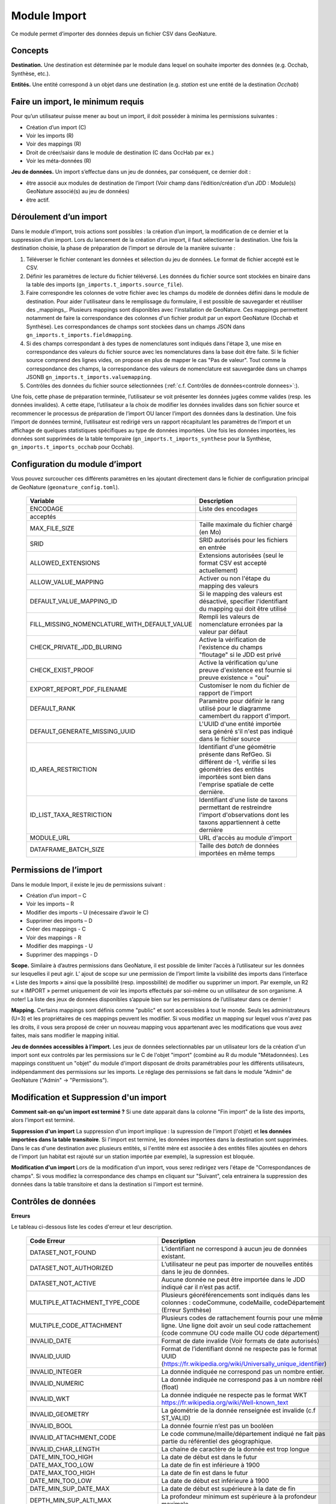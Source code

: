 
Module Import
---------------

Ce module permet d’importer des données depuis un fichier CSV dans GeoNature.

Concepts
""""""""

**Destination.** Une destination est déterminée par le module dans lequel on souhaite importer des données (e.g. Occhab, Synthèse, etc.).

**Entités.** Une entité correspond à un objet dans une destination (e.g. *station* est une entité de la destination *Occhab*)


Faire un import, le minimum requis
""""""""""""""""""""""""""""""""""

Pour qu’un utilisateur puisse mener au bout un import, il doit posséder à minima les permissions suivantes : 

* Création d’un import (C) 
* Voir les imports (R)
* Voir des mappings (R)
* Droit de créer/saisir dans le module de destination (C dans OccHab par ex.)
* Voir les méta-données (R)

**Jeu de données.** Un import s’effectue dans un jeu de données, par conséquent, ce dernier doit :

- être associé aux modules de destination de l’import (Voir champ dans l’édition/création d’un JDD : Module(s) GeoNature associé(s) au jeu de données)
- être actif.


Déroulement d’un import
"""""""""""""""""""""""

Dans le module d’import, trois actions sont possibles : la création d’un import, la modification de ce dernier et la suppression d’un import.
Lors du lancement de la création d’un import, il faut sélectionner la destination. Une fois la destination choisie, la phase de préparation de l’import se déroule de la manière suivante :

1. Téléverser le fichier contenant les données et sélection du jeu de données. Le format de fichier accepté est le CSV.
2. Définir les paramètres de lecture du fichier téléversé. Les données du fichier source sont stockées en binaire dans la table des imports (``gn_imports.t_imports.source_file``). 
3. Faire correspondre les colonnes de votre fichier avec les champs du modèle de données défini dans le module de destination. Pour aider l'utilisateur dans le remplissage du formulaire, il est possible de sauvegarder et réutiliser des  _mappings_. Plusieurs mappings sont disponibles avec l'installation de GeoNature. Ces mappings permettent notamment de faire la correspondance des  colonnes d'un fichier produit par un export GeoNature (Occhab et Synthèse). Les correspondances de champs sont stockées dans un champs JSON dans ``gn_imports.t_imports.fieldmapping``.
4. Si des champs correspondant à des types de nomenclatures sont indiqués dans l'étape 3, une mise en correspondance des valeurs du fichier source avec les nomenclatures dans la base doit être faite. Si le fichier source comprend des lignes vides, on propose en plus de mapper le cas "Pas de valeur". Tout comme la correspondance des champs, la correspondance des valeurs de nomenclature est sauvegardée dans un champs JSONB ``gn_imports.t_imports.valuemapping``.
5. Contrôles des données du fichier source sélectionnées (:ref:`c.f. Contrôles de données<controle donnees>`:).  

Une fois, cette phase de préparation terminée, l’utilisateur se voit présenter les données jugées comme valides (resp. les données invalides). A cette étape, l’utilisateur a la choix de modifier les données invalides dans son fichier source et recommencer le processus de préparation de l’import OU lancer l’import des données dans la destination.
Une fois l’import de données terminé, l’utilisateur est redirigé vers un rapport récapitulant les paramètres de l’import et un affichage de quelques statistiques spécifiques au type de données importées.
Une fois les données importées, les données sont supprimées de la table temporaire (``gn_imports.t_imports_synthese`` pour la Synthèse, ``gn_imports.t_imports_occhab`` pour Occhab).


.. image:: images/import/import_etapes.png

Configuration du module d’import
""""""""""""""""""""""""""""""""

Vous pouvez surcoucher ces différents paramètres en les ajoutant directement dans le fichier de configuration principal de GeoNature (``geonature_config.toml``).

 ============================================== ============================================================================================================================================================================ 
  Variable                                       Description                                                                                                                                                                 
 ============================================== ============================================================================================================================================================================ 
  ENCODAGE                                       Liste des encodages 
  acceptés                                                                                                                                                
  MAX_FILE_SIZE                                  Taille maximale du fichier chargé (en Mo)                                                                                                                                   
  SRID                                           SRID autorisés pour les fichiers en entrée                                                                                                                                  
  ALLOWED_EXTENSIONS                             Extensions autorisées (seul le format CSV est accepté actuellement)                                                                                                                
  ALLOW_VALUE_MAPPING                            Activer ou non l'étape du mapping des valeurs                                                                                                                               
  DEFAULT_VALUE_MAPPING_ID                       Si le mapping des valeurs est désactivé, specifier l'identifiant du mapping qui doit être utilisé                                                                           
  FILL_MISSING_NOMENCLATURE_WITH_DEFAULT_VALUE   Rempli les valeurs de nomenclature erronées par la valeur par défaut                                                                                                          
  CHECK_PRIVATE_JDD_BLURING                      Active la vérification de l'existence du champs "floutage" si le JDD est privé                                                                                              
  CHECK_EXIST_PROOF                              Active la vérification qu'une preuve d'existence est fournie si preuve existence = "oui"                                                                                    
  EXPORT_REPORT_PDF_FILENAME                     Customiser le nom du fichier de rapport de l'import                                                                                                                         
  DEFAULT_RANK                                   Paramètre pour définir le rang utilisé pour le diagramme camembert du rapport d'import.                                                                                     
  DEFAULT_GENERATE_MISSING_UUID                  L'UUID d'une entité importée sera généré s'il n'est pas indiqué dans le fichier source                                                                      
  ID_AREA_RESTRICTION                            Identifiant d'une géométrie présente dans RefGeo. Si différent de -1, vérifie si les géométries des entités importées sont bien dans l'emprise spatiale de cette dernière.  
  ID_LIST_TAXA_RESTRICTION                       Identifiant d'une liste de taxons permettant de restreindre l'import d'observations dont les taxons appartiennent à cette dernière                                                          
  MODULE_URL                                     URL d'accès au module d'import                                                                                                                                              
  DATAFRAME_BATCH_SIZE                           Taille des `batch` de données importées en même temps                                                                                                                       
 ============================================== ============================================================================================================================================================================ 


Permissions de l’import
"""""""""""""""""""""""

Dans le module Import, il existe le jeu de permissions suivant :

* Création d’un import – C
* Voir les imports – R
* Modifier des imports – U (nécessaire d’avoir le C)
* Supprimer des imports – D
* Créer des mappings - C
* Voir des mappings - R
* Modifier des mappings - U
* Supprimer des mappings - D

**Scope.** Similaire à d’autres permissions dans GeoNature, il est possible de limiter l’accès à l’utilisateur sur les données sur lesquelles il peut agir. L’ ajout de scope sur une permission de l’import limite  la visibilité des imports dans l’interface « Liste des Imports » ainsi que la possibilité (resp. impossbilité) de modifier ou supprimer un import. Par exemple,  un R2 sur « IMPORT » permet uniquement de voir les imports effectués par soi-même ou un utilisateur de son organisme.
A noter! La liste des jeux de données disponibles s’appuie bien sur les permissions de l’utilisateur dans ce dernier ! 

**Mapping.** Certains mappings sont définis comme "public" et sont accessibles à tout le monde. Seuls les administrateurs (U=3) et les propriétaires de ces mappings peuvent les modifier. Si vous modifiez un mapping sur lequel vous n'avez pas les droits, il vous sera proposé de créer un nouveau mapping vous appartenant avec les modifications que vous avez faites, mais sans modifier le mapping initial.

**Jeu de données accessibles à l'import.** Les jeux de données selectionnables par un utilisateur lors de la création d'un import sont eux controlés par les permissions sur le C de l'objet "import" (combiné au R du module "Métadonnées). Les mappings constituent un "objet" du module d'import disposant de droits paramétrables pour les différents utilisateurs, indépendamment des permissions sur les imports. Le réglage des permissions se fait dans le module "Admin" de GeoNature ("Admin" -> "Permissions").


Modification et Suppression d'un import
"""""""""""""""""""""""""""""""""""""""

**Comment sait-on qu'un import est terminé ?** Si une date apparait dans la colonne "Fin import" de la liste des imports, alors l'import est terminé.

**Suppression d'un import** La suppression d'un import implique : la supression de l'import (l'objet) et **les données importées dans la table transitoire**. Si l'import est terminé, les données importées dans la destination sont supprimées. Dans le cas d'une destination avec plusieurs entités, si l'entité mère est associée à des entités filles ajoutées en dehors de l'import (un habitat est rajouté sur un station importée par exemple), la supression est bloquée.

**Modification d'un import** Lors de la modification d'un import, vous serez redirigez vers l'étape de "Correspondances de champs". Si vous modifiez la correspondance des champs en cliquant sur "Suivant", cela entrainera la suppression des données dans la table transitoire et dans la destination si l'import est terminé.

Contrôles de données
""""""""""""""""""""

**Erreurs**

Le tableau ci-dessous liste les codes d'erreur et leur description.

 =================================== ============================================================================================================================================================================================================================================================================================================== 
  Code Erreur                         Description                                                                                                                                                                                                                                                                                                   
 =================================== ============================================================================================================================================================================================================================================================================================================== 
  DATASET_NOT_FOUND                   L’identifiant ne correspond à aucun jeu de données existant.                                                                                                                                                                                                                                                  
  DATASET_NOT_AUTHORIZED              L’utilisateur ne peut pas importer de nouvelles entités dans le jeu de données.                                                                                                                                                                                                                                
  DATASET_NOT_ACTIVE                  Aucune donnée ne peut être importée dans le JDD indiqué car il n’est pas actif.                                                                                                                                                                                                                         
  MULTIPLE_ATTACHMENT_TYPE_CODE       Plusieurs géoréférencements sont indiqués dans les colonnes : codeCommune, codeMaille, codeDépartement (Erreur Synthèse)                                                                                                                                                                                      
  MULTIPLE_CODE_ATTACHMENT            Plusieurs codes de rattachement fournis pour une même ligne. Une ligne doit avoir un seul code rattachement (code commune OU code maille OU code département)                                                                                                                                                 
  INVALID_DATE                        Format de date invalide (Voir formats de date autorisés)                                                                                                                                                                                                                                                        
  INVALID_UUID                        Format de l’identifiant donné ne respecte pas le format UUID (https://fr.wikipedia.org/wiki/Universally_unique_identifier)                                                                                                                                                                                   
  INVALID_INTEGER                     La donnée indiquée ne correspond pas un nombre entier.                                                                                                                                                                                                                                                        
  INVALID_NUMERIC                     La donnée indiquée ne correspond pas à un nombre réel (float)                                                                                                                                                                                                                                                 
  INVALID_WKT                         La donnée indiquée ne respecte pas le format WKT https://fr.wikipedia.org/wiki/Well-known_text                                                                                                                                                                                                                 
  INVALID_GEOMETRY                    La géométrie de la donnée renseignée est invalide (c.f  ST_VALID)                                                                                                                                                                                                                                             
  INVALID_BOOL                        La donnée fournie n’est pas un booléen                                                                                                                                                                                                                                                                        
  INVALID_ATTACHMENT_CODE             Le code commune/maille/département indiqué ne fait pas partie du référentiel des géographique.                                                                                                                                                                                                                
  INVALID_CHAR_LENGTH                 La chaine de caractère de la donnée est trop longue                                                                                                                                                                                                                                                           
  DATE_MIN_TOO_HIGH                   La date de début est dans le futur                                                                                                                                                                                                                                                                            
  DATE_MAX_TOO_LOW                    La date de fin est inférieure à 1900                                                                                                                                                                                                                                                                          
  DATE_MAX_TOO_HIGH                   La date de fin est dans le futur                                                                                                                                                                                                                                                                              
  DATE_MIN_TOO_LOW                    La date de début est inférieure à 1900                                                                                                                                                                                                                                                                        
  DATE_MIN_SUP_DATE_MAX               La date de début est supérieure à la date de fin                                                                                                                                                                                                                                                                 
  DEPTH_MIN_SUP_ALTI_MAX              La profondeur minimum est supérieure à la profondeur maximale                                                                                                                                                                                                                                                  
  ALTI_MIN_SUP_ALTI_MAX               L’altitude minimum est supérieure à l’altitude maximale                                                                                                                                                                                                                                                        
  ORPHAN_ROW                          La ligne du fichier n’a pû être rattachée à aucune entité.                                                                                                                                                                                                                                                     
  DUPLICATE_ROWS                      Deux lignes du fichier sont identiques ; les lignes ne peuvent pas être dupliquées.                                                                                                                                                                                                                           
  DUPLICATE_UUID                      L'identifiant UUID d’une entité n'est pas unique dans le fichier fournis                                                                                                                                                                                                                                      
  EXISTING_UUID                       L'identifiant UUID d’une entité fournie existe déjà dans la base de données. Il faut en fournir un autre ou laisser la valeur vide pour une attribution automatique.                                                                                                                                         
  SKIP_EXISTING_UUID                  Les entités existantes selon UUID sont ignorées.                                                                                                                                                                                                                                                              
  MISSING_VALUE                       Valeur manquante dans un champs obligatoire                                                                                                                                                                                                                                                                   
  MISSING_GEOM                        Géoréférencement manquant ; un géoréférencement doit être fourni, c’est à dire qu’il faut livrer : soit une géométrie, soit une ou plusieurs commune(s), ou département(s), ou maille(s), dont le champ “typeInfoGeo” est indiqué à 1.                                                                        
  GEOMETRY_OUTSIDE                    La géométrie se trouve à l'extérieur du territoire renseigné                                                                                                                                                                                                                                                  
  NO-GEOM                             Aucune géometrie fournie (ni X/Y, WKT ou code)                                                                                                                                                                                                                                                                
  GEOMETRY_OUT_OF_BOX                 Coordonnées géographiques en dehors du périmètre géographique de l'instance                                                                                                                                                                                                                                   
  ERRONEOUS_PARENT_ENTITY             L’entité parente est en erreur.                                                                                                                                                                                                                                                                               
  NO_PARENT_ENTITY                    Aucune entité parente identifiée.                                                                                                                                                                                                                                                                             
  DUPLICATE_ENTITY_SOURCE_PK          Deux lignes du fichier ont la même clé primaire d’origine ; les clés primaires du fichier source ne peuvent pas être dupliquées.                                                                                                                                                                              
  COUNT_MIN_SUP_COUNT_MAX             Incohérence entre les champs dénombrement. La valeur de denombrement_min est supérieure à celle de denombrement_max ou la valeur de denombrement_max est inférieure à denombrement_min.                                                                                                                      
  INVALID_NOMENCLATURE                Code nomenclature erroné ; La valeur du champ n’est pas dans la liste des codes attendus pour ce champ. Pour connaître la liste des codes autorisés, reportez-vous au Standard en cours.                                                                                                                      
  INVALID_EXISTING_PROOF_VALUE        Incohérence entre les champs de preuve ; si le champ “preuveExistante” vaut oui, alors l’un des deux champs “preuveNumérique” ou “preuveNonNumérique” doit être rempli. A l’inverse, si l’un de ces deux champs est rempli, alors “preuveExistante” ne doit pas prendre une autre valeur que "oui" (code 1).  
  INVALID_NOMENCLATURE_WARNING        (Non bloquant) Code nomenclature erroné et remplacé par sa valeur par défaut ; La valeur du champ n’est pas dans la liste des codes attendus pour ce champ. Pour connaître la liste des codes autorisés, reportez-vous au Standard en cours.                                                                  
  CONDITIONAL_MANDATORY_FIELD_ERROR   Champs obligatoires conditionnels manquants. Il existe des ensembles de champs liés à un concept qui sont “obligatoires conditionnels”, c’est à dire que si l'un des champs du concept est utilisé, alors d'autres champs du concept deviennent obligatoires.                                                 
  UNKNOWN_ERROR                       Erreur inconnue                                                                                                                                                                                                                                                                                               
  INVALID_STATUT_SOURCE_VALUE         Référence bibliographique manquante ; si le champ “statutSource” a la valeur “Li” (Littérature), alors une référence bibliographique doit être indiquée.                                                                                                                                                      
  CONDITIONAL_INVALID_DATA            Erreur de valeur                                                                                                                                                                                                                                                                                              
  INVALID_URL_PROOF                   PreuveNumerique n’est pas une url ; le champ “preuveNumérique” indique l’adresse web à laquelle on pourra trouver la preuve numérique ou l’archive contenant toutes les preuves numériques. Il doit commencer par “http://”, “https://”, ou “ftp://”.                                                         
  ROW_HAVE_TOO_MUCH_COLUMN            Une ligne du fichier source a plus de colonnes que l'en-tête.                                                                                                                                                                                                                                                 
  ROW_HAVE_LESS_COLUMN                Une ligne du fichier source a moins de colonnes que l'en-tête.                                                                                                                                                                                                                                                
  EMPTY_ROW                           Une ligne dans le fichier source est vide                                                                                                                                                                                                                                                                     
  HEADER_SAME_COLUMN_NAME             Au moins deux colonnes du fichier source possèdent des noms identiques                                                                                                                                                                                                                                        
  EMPTY_FILE                          Le fichier source est vide                                                                                                                                                                                                                                                                                    
  NO_FILE_SENDED                      Aucun fichier source n’a été téléversé.                                                                                                                                                                                                                                                                       
  ERROR_WHILE_LOADING_FILE            Une erreur s’est produite lors du chargement du fichier.                                                                                                                                                                                                                                                      
  FILE_FORMAT_ERROR                   Le format du fichier est incorrect.                                                                                                                                                                                                                                                                           
  FILE_EXTENSION_ERROR                L'extension de fichier source est incorrect                                                                                                                                                                                                                                                                   
  FILE_OVERSIZE                       Volume du fichier source est trop important                                                                                                                                                                                                                                                                   
  FILE_NAME_TOO_LONG                  Nom du fichier de données trop long                                                                                                                                                                                                                                                                           
  FILE_WITH_NO_DATA                   Pas de données dans le fichier source                                                                                                                                                                                                                                                                         
  INCOHERENT_DATA                     Une même entité est déclaré avec différents attributs dans le fichier source                                                                                                                                                                                                                                  
  CD_HAB_NOT_FOUND                    CdHab n’existe pas dans le référentiel Habref installé                                                                                                                                                                                                                                                        
  CD_NOM_NOT_FOUND                    CdNom n’existe pas dans le référentiel TaxRef installé                                                                                                                                                                                                                                                        
 =================================== ============================================================================================================================================================================================================================================================================================================== 


**Format de dates autorisées**

Date :

- YYYY-MM-DD
- DD-MM-YYYY
- YYYY/MM/DD
- DD/MM/YYYY

Heure : 

- H
- H-M
- H-M-S
- H-M-S
- H:M
- H:M:S
- H:M:S
- Hh
- HhM
- HhMm
- HhMmSs


Configuration avancée
"""""""""""""""""""""

Une autre partie de la configuration se fait directement dans la base de données, dans les tables ``bib_fields``, ``bib_themes`` et ``cor_entity_field``.

Dans ``bib_fields``, il est possible de :

- Ajouter de nouveau(x) champ(s) pour une entité (e.g. Station) dans une destination (e.g. Occhab).
- Masquer des champs existants. Pour cela, modifier la valeur de l'attribut ``display`` d'un champ.
- Rendre obligatoire un champ. Pour cela, modifier la valeur de l'attribut ``mandatory`` d'un champ.
- Rendre obligatoire/optionnel un champ si d'autres champs sont remplis. Voir les champs ``optional_conditions`` et ``mandatory_conditions``.

Dans la table ``cor_entity_field`` :  

- Paramètrer l'ordre des champs dans l'interface du mapping de champs. Voir le champ ``order_field``.
- Changer le _tooltip_ d'un champ. Voir le champ ``comment``.
- Regrouper des champs dans **thèmes** (voir ``bib_themes``) à l'aide du champs ``id_theme``.

.. _controle donnees:

Contrôle de données dans les destinations venant avec GeoNature
"""""""""""""""""""""""""""""""""""""""""""""""""""""""""""""""


Dans cette section, nous présentons les contrôles de données effectuées pour les destinations intégrées dans GeoNature : Synthèse, Occhab.
L’ordre des contrôles dans ces listes correspond bien à celui du processus défini dans le code de GeoNature.
De manière générale, nous séparons les contrôles de données en deux catégories, ceux effectués en BDD avec PostgreSQL et ceux effectuée en Python à l’aide des DataFrame (donnée tableau) 


**Listes des contrôles pour Occhab**


1. [SQL][Station] 

   1. Vérification de la cohérence des données des stations déclarées

2. [DataFrame][Station]

   1. Vérification de l’existence de données pour les champs obligatoires
   2. Vérification de la concordance entre le type d’un champ et la données
   3. Vérification du jeu de données
   4. Vérification des géométries présentes dans les données (WKT ou latitude/longitude)

3. [DataFrame][Habitat]
   
   1. Vérification de l’existence de données pour les champs obligatoires
   2. Vérification de la concordance entre le type d’un champ et la données

4. [SQL][Station]
    
   1. Mapping des valeurs de nomenclatures
   2. Conversion des données de géométrie dans le SRID de la BDD
   3. Vérification de la cohérence des données altitudinale, de profondeur et les dates
   4. Vérification de la validité des géométries

5. [SQL][Habitat]
 
   1. Mapping des valeurs de nomenclatures
   2. Vérification des cdHab
   3. Vérification des UUID (doublons dans le fichier, existence dans la destination)
   4. Générer les UUID si manquante
   5. Dans le cas d’habitats importés sur une station existante, vérifier les droits de l’utilisateur sur cette dernière.


**Listes des contrôles pour la Synthèse**

1. [DataFrame]
   
   1. Vérification de l’existence de données pour les champs obligatoires
   2. Vérification de la concordance entre le type d’un champ et la donnée

2. [SQL]
   
   1. Vérification du jeu de données
   2. Vérification des géométries présentes dans les données (WKT ou latitude/longitude)
   3. Vérification des données de dénombrement
   4. Mapping des nomenclatures
   5. Vérification de l’existence des identifiants cdNom dans Taxref local
   6. Vérification de l’existence des identifiants cdHab dans Habref local
   7.  Vérification de la cohérence des données altitudinale, de profondeur et les dates
   8.  Vérification des preuves numériques
   9.  Vérification de l’intersection entre chaque géométrie et la géométrie de la zone autorisée.



Modèle de données
"""""""""""""""""

Le diagramme ci-dessous présente le schéma de la base de données du module Import. 

.. image:: images/import/import_modele.png
